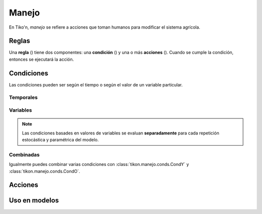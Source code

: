 Manejo
======
En Tiko'n, *manejo* se refiere a acciones que toman humanos para modificar el sistema agrícola.

Reglas
------
Una **regla** () tiene dos componentes: una **condición** () y una o más **acciones** (). Cuando se cumple la
condición, entonces se ejecutará la acción.

Condiciones
-----------
Las condiciones pueden ser según el tiempo o según el valor de un variable particular.

Temporales
^^^^^^^^^^

Variables
^^^^^^^^^


.. note::
   Las condiciones basades en valores de variables se evaluan **separadamente** para cada repetición estocástica
   y paramétrica del modelo.

Combinadas
^^^^^^^^^^
Igualmente puedes combinar varias condiciones con :class:`tikon.manejo.conds.CondY` y :class:`tikon.manejo.conds.CondO`.

Acciones
--------


Uso en modelos
--------------
